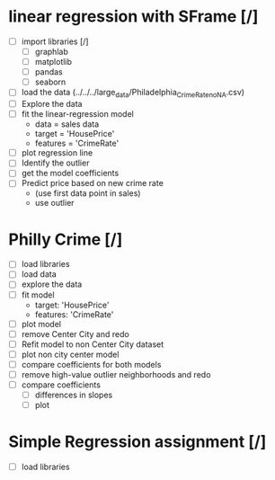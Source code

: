 * linear regression with SFrame [/]
  - [ ] import libraries [/]
    - [ ] graphlab
    - [ ] matplotlib
    - [ ] pandas
    - [ ] seaborn
  - [ ] load the data (../../../large_data/Philadelphia_Crime_Rate_noNA.csv)
  - [ ] Explore the data
  - [ ] fit the linear-regression model
    - data = sales data
    - target = 'HousePrice'
    - features = 'CrimeRate'
  - [ ] plot regression line
  - [ ] Identify the outlier
  - [ ] get the model coefficients
  - [ ] Predict price based on new crime rate 
   - (use first data point in sales)
   - use outlier
* Philly Crime [/]
  - [ ] load libraries
  - [ ] load data
  - [ ] explore the data
  - [ ] fit model
    - target: 'HousePrice'
    - features: 'CrimeRate'
  - [ ] plot model
  - [ ] remove Center City and redo
  - [ ] Refit model to non Center City dataset
  - [ ] plot non city center model
  - [ ] compare coefficients for both models
  - [ ] remove high-value outlier neighborhoods and redo
  - [ ] compare coefficients
    - [ ] differences in slopes
    - [ ] plot
* Simple Regression assignment [/]
  - [ ] load libraries
